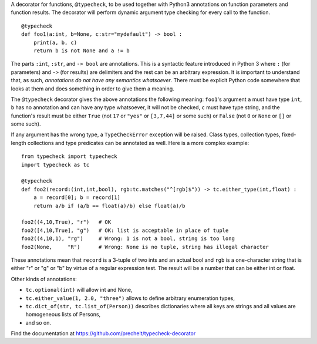 A decorator for functions, ``@typecheck``, to be used together with
Python3 annotations on function parameters and function results.
The decorator will perform dynamic argument type checking for every call to the function.

::

  @typecheck
  def foo1(a:int, b=None, c:str="mydefault") -> bool :
      print(a, b, c)
      return b is not None and a != b

The parts ``:int``, ``:str``, and ``-> bool`` are annotations.
This is a syntactic feature introduced in Python 3 where ``:`` (for parameters)
and ``->`` (for results) are delimiters and the rest can be
an arbitrary expression.
It is important to understand that, as such,
*annotations do not have any semantics whatsoever*.
There must be explicit Python code somewhere
that looks at them and does something in order to give them a meaning.

The ``@typecheck`` decorator gives the above annotations the following meaning:
``foo1``'s argument ``a`` must have type ``int``,
``b`` has no annotation and can have any type whatsoever, it will not be checked,
``c`` must have type string,
and the function's result must be either
``True`` (not ``17`` or ``"yes"`` or ``[3,7,44]`` or some such) or
``False`` (not ``0`` or ``None`` or ``[]`` or some such).

If any argument has the wrong type, a ``TypeCheckError`` exception will be raised.
Class types, collection types, fixed-length collections and
type predicates can be annotated as well.
Here is a more complex example:

::

  from typecheck import typecheck
  import typecheck as tc

  @typecheck
  def foo2(record:(int,int,bool), rgb:tc.matches("^[rgb]$")) -> tc.either_type(int,float) :
      a = record[0]; b = record[1]
      return a/b if (a/b == float(a)/b) else float(a)/b

  foo2((4,10,True), "r")   # OK
  foo2([4,10,True], "g")   # OK: list is acceptable in place of tuple
  foo2((4,10,1), "rg")     # Wrong: 1 is not a bool, string is too long
  foo2(None,     "R")      # Wrong: None is no tuple, string has illegal character

These annotations mean that ``record`` is a 3-tuple of two ints and
an actual bool and ``rgb`` is a one-character string that is
either "r" or "g" or "b" by virtue of a regular expression test.
The result will be a number that can be either int or float.

Other kinds of annotations:

- ``tc.optional(int)`` will allow int and None,
- ``tc.either_value(1, 2.0, "three")`` allows to define arbitrary enumeration types,
- ``tc.dict_of(str, tc.list_of(Person))`` describes dictionaries where all
  keys are strings and all values are homogeneous lists of Persons,
- and so on.

Find the documentation at
https://github.com/prechelt/typecheck-decorator